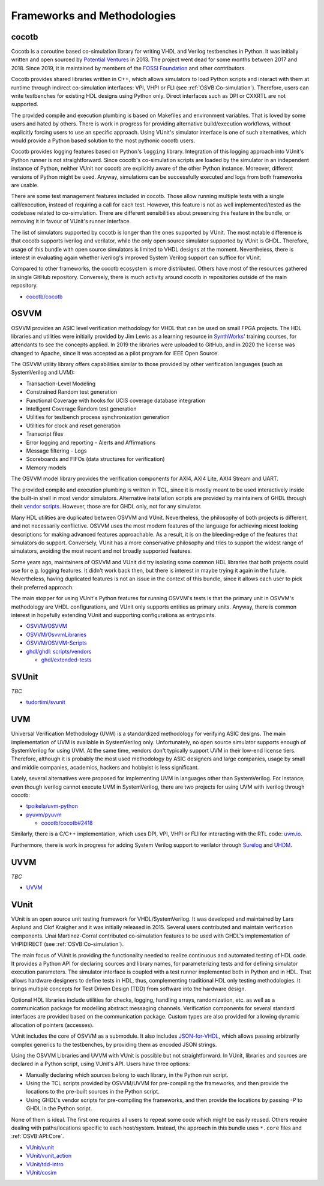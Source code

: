 .. _OSVB:Projects:

Frameworks and Methodologies
############################

cocotb
======

Cocotb is a coroutine based co-simulation library for writing VHDL and Verilog testbenches in Python. It was initially written
and open sourced by `Potential Ventures <http://potential.ventures/cocotb>`__ in 2013. The project went dead for some months
between 2017 and 2018. Since 2019, it is maintained by members of the `FOSSI Foundation <https://www.fossi-foundation.org/>`__
and other contributors.

Cocotb provides shared libraries written in C++, which allows simulators to load Python scripts and interact with them at
runtime through indirect co-simulation interfaces: VPI, VHPI or FLI (see :ref:`OSVB:Co-simulation`). Therefore, users can
write testbenches for existing HDL designs using Python only. Direct interfaces such as DPI or CXXRTL are not supported.

The provided compile and execution plumbing is based on Makefiles and environment variables. That is loved by some users
and hated by others. There is work in progress for providing alternative build/execution workflows, without explicitly
forcing users to use an specific approach. Using VUnit's simulator interface is one of such alternatives, which would
provide a Python based solution to the most pythonic cocotb users.

Cocotb provides logging features based on Python's ``logging`` library. Integration of this logging approach into VUnit's
Python runner is not straightforward. Since cocotb's co-simulation scripts are loaded by the simulator in an independent
instance of Python, neither VUnit nor cocotb are explicitly aware of the other Python instance. Moreover, different versions
of Python might be used. Anyway, simulations can be successfully executed and logs from both frameworks are usable.

There are some test management features included in cocotb. Those allow running multiple tests with a single call/execution,
instead of requiring a call for each test. However, this feature is not as well implemented/tested as the codebase related
to co-simulation. There are different sensibilities about preserving this feature in the bundle, or removing it in favour
of VUnit's runner interface.

The list of simulators supported by cocotb is longer than the ones supported by VUnit. The most notable difference is that
cocotb supports iverilog and verilator, while the only open source simulator supported by VUnit is GHDL. Therefore, usage
of this bundle with open source simulators is limited to VHDL designs at the moment. Nevertheless, there is interest in
evaluating again whether iverilog's improved System Verilog support can suffice for VUnit.

Compared to other frameworks, the cocotb ecosystem is more distributed. Others have most of the resources gathered in single
GitHub repository. Conversely, there is much activity around cocotb in repositories outside of the main repository.

* `cocotb/cocotb <https://github.com/cocotb/cocotb>`__

OSVVM
=====

OSVVM provides an ASIC level verification methodology for VHDL that can be used on small FPGA projects. The HDL libraries
and utilities were initially provided by Jim Lewis as a learning resource in `SynthWorks <https://synthworks.com>`__' training
courses, for attendants to see the concepts applied. In 2019 the libraries were uploaded to GitHub, and in 2020 the license
was changed to Apache, since it was accepted as a pilot program for IEEE Open Source.

The OSVVM utility library offers capabilities similar to those provided by other verification languages (such as SystemVerilog
and UVM):

* Transaction-Level Modeling
* Constrained Random test generation
* Functional Coverage with hooks for UCIS coverage database integration
* Intelligent Coverage Random test generation
* Utilities for testbench process synchronization generation
* Utilities for clock and reset generation
* Transcript files
* Error logging and reporting - Alerts and Affirmations
* Message filtering - Logs
* Scoreboards and FIFOs (data structures for verification)
* Memory models

The OSVVM model library provides the verification components for AXI4, AXI4 Lite, AXI4 Stream and UART.

The provided compile and execution plumbing is written in TCL, since it is mostly meant to be used interactively inside the
built-in shell in most vendor simulators. Alternative installation scripts are provided by maintainers of GHDL through their
`vendor scripts <https://github.com/ghdl/ghdl/tree/master/scripts/vendors>`__. However, those are for GHDL only, not for any
simulator.

Many HDL utilities are duplicated between OSVVM and VUnit. Nevertheless, the philosophy of both projects is different, and not
necessarily conflictive. OSVVM uses the most modern features of the language for achieving nicest looking descriptions for
making advanced features approachable. As a result, it is on the bleeding-edge of the features that simulators do support.
Conversely, VUnit has a more conservative philosophy and tries to support the widest range of simulators, avoiding the most
recent and not broadly supported features.

Some years ago, maintainers of OSVVM and VUnit did try isolating some common HDL libraries that both projects could use for e.g.
logging features. It didn't work back then, but there is interest in maybe trying it again in the future. Nevertheless, having
duplicated features is not an issue in the context of this bundle, since it allows each user to pick their preferred approach.

The main stopper for using VUnit's Python features for running OSVVM's tests is that the primary unit in OSVVM's methodology
are VHDL configurations, and VUnit only supports entities as primary units. Anyway, there is common interest in hopefully
extending VUnit and supporting configurations as entrypoints.

* `OSVVM/OSVVM <https://github.com/OSVVM/OSVVM>`__
* `OSVVM/OsvvmLibraries <https://github.com/OSVVM/OsvvmLibraries>`__
* `OSVVM/OSVVM-Scripts <https://github.com/OSVVM/OSVVM-Scripts>`__
* `ghdl/ghdl: scripts/vendors <https://github.com/ghdl/ghdl/tree/master/scripts/vendors>`__

  * `ghdl/extended-tests <https://github.com/ghdl/extended-tests>`__

SVUnit
======

*TBC*

* `tudortimi/svunit <https://github.com/tudortimi/svunit>`__

UVM
===

Universal Verification Methodology (UVM) is a standardized methodology for verifying ASIC designs. The main implementation
of UVM is available in SystemVerilog only. Unfortunately, no open source simulator supports enough of SystemVerilog for
using UVM. At the same time, vendors don't typically support UVM in their low-end license tiers. Therefore, although it
is probably the most used methodology by ASIC designers and large companies, usage by small and middle companies, academics,
hackers and hobbyist is less significant.

Lately, several alternatives were proposed for implementing UVM in languages other than SystemVerilog. For instance, even
though iverilog cannot execute UVM in SystemVerilog, there are two projects for using UVM with iverilog through cocotb:

* `tpoikela/uvm-python <https://github.com/tpoikela/uvm-python>`__
* `pyuvm/pyuvm <https://github.com/pyuvm/pyuvm>`__

  * `cocotb/cocotb#2418 <https://github.com/cocotb/cocotb/issues/2418>`__

Similarly, there is a C/C++ implementation, which uses DPI, VPI, VHPI or FLI for interacting with the RTL code: `uvm.io <http://uvm.io/>`__.

Furthermore, there is work in progress for adding System Verilog support to verilator through `Surelog <https://hdl.github.io/awesome/items/surelog/>`__
and `UHDM <https://hdl.github.io/awesome/items/uhdm/>`__.

UVVM
====

*TBC*

* `UVVM <https://github.com/UVVM/UVVM>`__

VUnit
=====

VUnit is an open source unit testing framework for VHDL/SystemVerilog. It was developed and maintained by Lars Asplund and
Olof Kraigher and it was initially released in 2015. Several users contributed and maintain verification components. Unai
Martinez-Corral contributed co-simulation features to be used with GHDL's implementation of VHPIDIRECT (see :ref:`OSVB:Co-simulation`).

The main focus of VUnit is providing the functionality needed to realize continuous and automated testing of HDL code. It
provides a Python API for declaring sources and library names, for parameterizing tests and for defining simulator execution
parameters. The simulator interface is coupled with a test runner implemented both in Python and in HDL. That allows hardware
designers to define tests in HDL, thus, complementing traditional HDL only testing methodologies. It brings multiple
concepts for Test Driven Design (TDD) from software into the hardware design.

Optional HDL libraries include utilities for checks, logging, handling arrays, randomization, etc. as well as a communication
package for modelling abstract messaging channels. Verification components for several standard interfaces are provided based
on the communication package. Custom types are also provided for allowing dynamic allocation of pointers (accesses).

VUnit includes the core of OSVVM as a submodule. It also includes `JSON-for-VHDL <https://github.com/Paebbels/JSON-for-VHDL>`_,
which allows passing arbitrarily complex generics to the testbenches, by providing them as encoded JSON strings.

Using the OSVVM Libraries and UVVM with VUnit is possible but not straightforward. In VUnit, libraries and sources are declared
in a Python script, using VUnit's API. Users have three options:

* Manually declaring which sources belong to each library, in the Python run script.
* Using the TCL scripts provided by OSVVM/UVVM for pre-compiling the frameworks, and then provide the locations to the pre-built
  sources in the Python script.
* Using GHDL's vendor scripts for pre-compiling the frameworks, and then provide the locations by passing `-P` to GHDL in the
  Python script.

None of them is ideal. The first one requires all users to repeat some code which might be easily reused. Others require dealing
with paths/locations specific to each host/system. Instead, the approach in this bundle uses ``*.core`` files and :ref:`OSVB:API:Core`.

* `VUnit/vunit <https://github.com/VUnit/vunit>`__
* `VUnit/vunit_action <https://github.com/VUnit/vunit_action>`__
* `VUnit/tdd-intro <https://github.com/VUnit/tdd-intro>`__
* `VUnit/cosim <https://github.com/VUnit/cosim>`__
